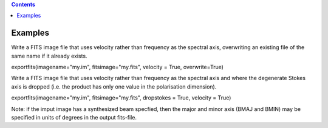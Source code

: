 .. contents::
   :depth: 3
..

.. container::
   :name: viewlet-above-content-title

Examples
========

.. container::
   :name: viewlet-below-content-title

.. container:: section
   :name: viewlet-above-content-body

.. container:: section
   :name: content-core

   .. container::
      :name: parent-fieldname-text

      Write a FITS image file that uses velocity rather than frequency
      as the spectral axis, overwriting an existing file of the same
      name if it already exists.

      .. container:: casa-input-box

         exportfits(imagename="my.im", fitsimage="my.fits", velocity =
         True, overwrite=True)

      Write a FITS image file that uses velocity rather than frequency
      as the spectral axis and where the degenerate Stokes axis is
      dropped (i.e. the product has only one value in the polarisation
      dimension).

      .. container:: casa-input-box

         exportfits(imagename="my.im", fitsimage="my.fits", dropstokes =
         True, velocity = True)

      Note: if the imput image has a synthesized beam specfied, then the
      major and minor axis (BMAJ and BMIN) may be specified in units of
      degrees in the output fits-file.

       

       

       

       

.. container:: section
   :name: viewlet-below-content-body
